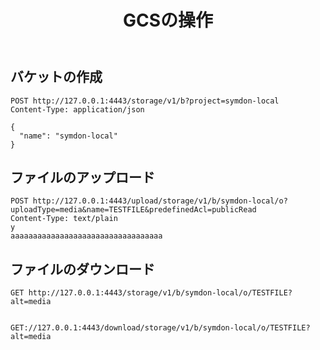 #+TITLE: GCSの操作
#+STARTUP: indent hidestars inlineimagesg

** バケットの作成

#+BEGIN_SRC restclient
POST http://127.0.0.1:4443/storage/v1/b?project=symdon-local
Content-Type: application/json

{
  "name": "symdon-local"
}
#+END_SRC

#+RESULTS:
#+BEGIN_SRC text
{"kind":"storage#bucket","id":"symdon-local","name":"symdon-local","versioning":{},"timeCreated":"2020-04-14T23:27:29Z"}

POST http://127.0.0.1:4443/storage/v1/b?project=symdon-local
HTTP/1.1 200 OK
Date: Tue, 14 Apr 2020 23:27:29 GMT
Content-Length: 121
Content-Type: text/plain; charset=utf-8
Request duration: 0.017608s
#+END_SRC


** ファイルのアップロード

#+BEGIN_SRC restclient
POST http://127.0.0.1:4443/upload/storage/v1/b/symdon-local/o?uploadType=media&name=TESTFILE&predefinedAcl=publicRead
Content-Type: text/plain
y
aaaaaaaaaaaaaaaaaaaaaaaaaaaaaaaaaa
#+END_SRC

#+RESULTS:
#+BEGIN_SRC text
{"name":"TESTFILE","contentType":"text/plain","contentEncoding":"","crc32c":"WQTkFQ==","md5Hash":"TGYDRkUbjPke9Q9GNEWNQQ==","acl":[{"Entity":"allUsers","EntityID":"","Role":"READER","Domain":"","Email":"","ProjectTeam":null}],"created":"0001-01-01T00:00:00Z","updated":"0001-01-01T00:00:00Z","deleted":"0001-01-01T00:00:00Z"}

POST http://127.0.0.1:4443/upload/storage/v1/b/symdon-local/o?uploadType=media&name=TESTFILE&predefinedAcl=publicRead
HTTP/1.1 200 OK
Date: Tue, 14 Apr 2020 23:32:23 GMT
Content-Length: 326
Content-Type: text/plain; charset=utf-8
Request duration: 0.019545s
#+END_SRC


** ファイルのダウンロード

#+BEGIN_SRC restclient
GET http://127.0.0.1:4443/storage/v1/b/symdon-local/o/TESTFILE?alt=media

#+END_SRC

#+RESULTS:
#+BEGIN_SRC text
aaaaaaaaaaaaaaaaaaaaaaaaaaaaaaaaaa
GET http://127.0.0.1:4443/storage/v1/b/symdon-local/o/TESTFILE?alt=media
HTTP/1.1 200 OK
Accept-Ranges: bytes
Content-Length: 34
Content-Type: text/plain
Date: Tue, 14 Apr 2020 23:33:37 GMT
Request duration: 0.013700s
#+END_SRC

#+BEGIN_SRC restclient
GET://127.0.0.1:4443/download/storage/v1/b/symdon-local/o/TESTFILE?alt=media

#+END_SRC

#+RESULTS:
#+BEGIN_SRC text
aaaaaaaaaaaaaaaaaaaaaaaaaaaaaaaaaa
GET http://127.0.0.1:4443/download/storage/v1/b/symdon-local/o/TESTFILE?alt=media
HTTP/1.1 200 OK
Accept-Ranges: bytes
Content-Length: 34
Content-Type: text/plain
Date: Tue, 14 Apr 2020 23:38:16 GMT
Request duration: 0.003462s
#+END_SRC
